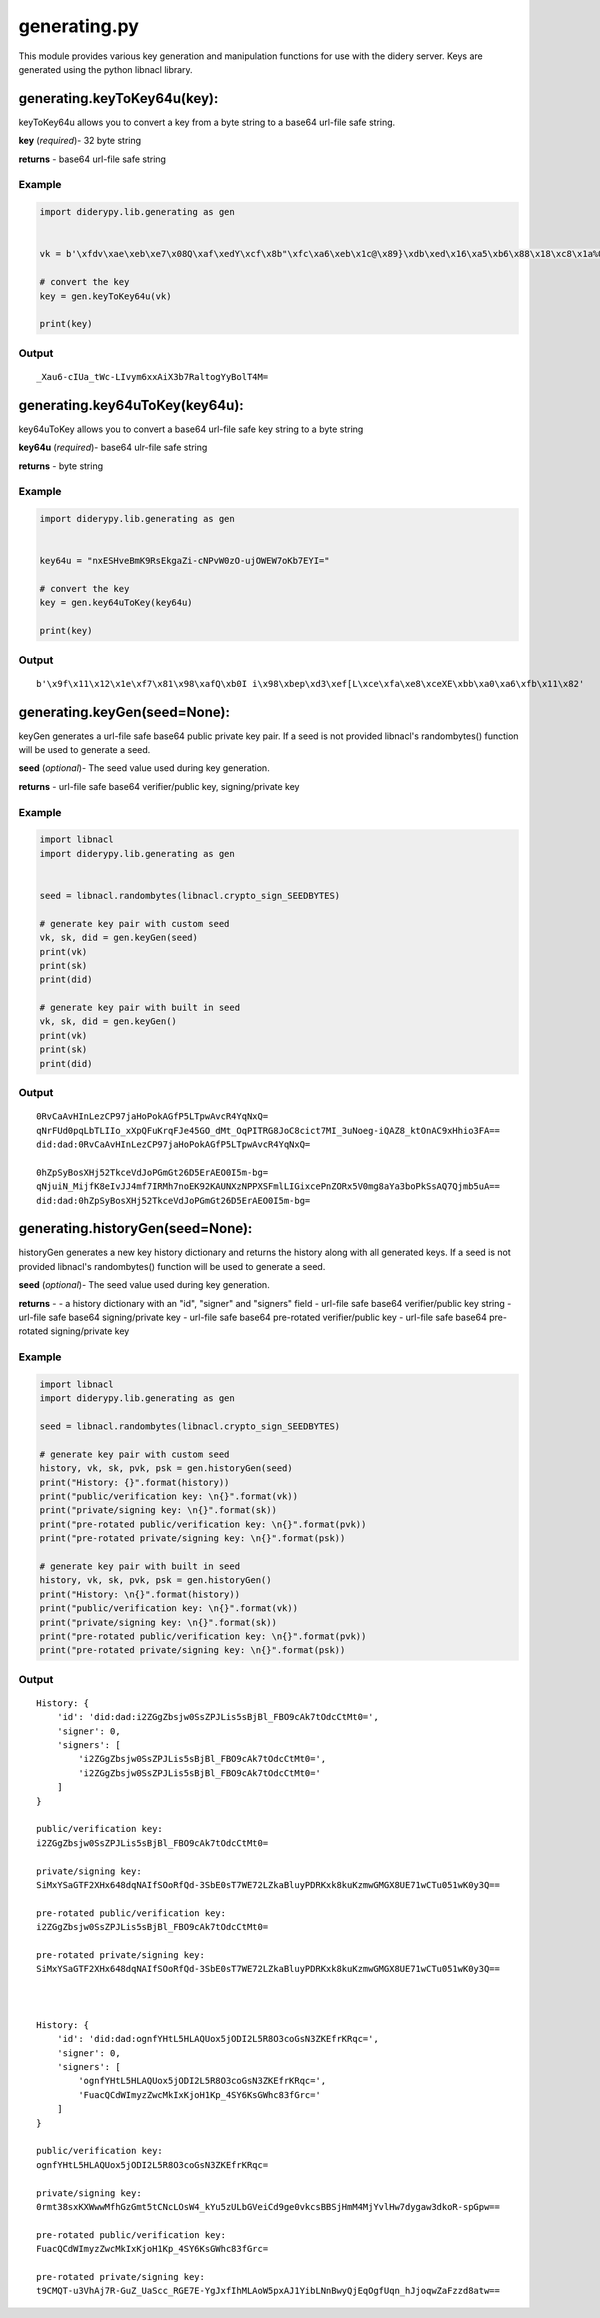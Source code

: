 generating.py
=============

This module provides various key generation and manipulation functions
for use with the didery server. Keys are generated using the python
libnacl library.

generating.keyToKey64u(key):
~~~~~~~~~~~~~~~~~~~~~~~~~~~~

keyToKey64u allows you to convert a key from a byte string to a base64
url-file safe string.

**key** (*required*)- 32 byte string

**returns** - base64 url-file safe string

Example
^^^^^^^

.. code:: python

    import diderypy.lib.generating as gen


    vk = b'\xfdv\xae\xeb\xe7\x08Q\xaf\xedY\xcf\x8b"\xfc\xa6\xeb\x1c@\x89}\xdb\xed\x16\xa5\xb6\x88\x18\xc8\x1a%O\x83'

    # convert the key
    key = gen.keyToKey64u(vk)

    print(key)

Output
^^^^^^

::

    _Xau6-cIUa_tWc-LIvym6xxAiX3b7RaltogYyBolT4M=

generating.key64uToKey(key64u):
~~~~~~~~~~~~~~~~~~~~~~~~~~~~~~~

key64uToKey allows you to convert a base64 url-file safe key string to a
byte string

**key64u** (*required*)- base64 ulr-file safe string

**returns** - byte string

Example
^^^^^^^

.. code:: python

    import diderypy.lib.generating as gen


    key64u = "nxESHveBmK9RsEkgaZi-cNPvW0zO-ujOWEW7oKb7EYI="

    # convert the key
    key = gen.key64uToKey(key64u)

    print(key)

Output
^^^^^^

::

    b'\x9f\x11\x12\x1e\xf7\x81\x98\xafQ\xb0I i\x98\xbep\xd3\xef[L\xce\xfa\xe8\xceXE\xbb\xa0\xa6\xfb\x11\x82'

generating.keyGen(seed=None):
~~~~~~~~~~~~~~~~~~~~~~~~~~~~~

keyGen generates a url-file safe base64 public private key pair. If a
seed is not provided libnacl's randombytes() function will be used to
generate a seed.

**seed** (*optional*)- The seed value used during key generation.

**returns** - url-file safe base64 verifier/public key, signing/private
key

Example
^^^^^^^

.. code:: python

    import libnacl
    import diderypy.lib.generating as gen


    seed = libnacl.randombytes(libnacl.crypto_sign_SEEDBYTES)

    # generate key pair with custom seed
    vk, sk, did = gen.keyGen(seed)
    print(vk)
    print(sk)
    print(did)

    # generate key pair with built in seed
    vk, sk, did = gen.keyGen()
    print(vk)
    print(sk)
    print(did)

Output
^^^^^^

::

    0RvCaAvHInLezCP97jaHoPokAGfP5LTpwAvcR4YqNxQ=
    qNrFUd0pqLbTLIIo_xXpQFuKrqFJe45GO_dMt_OqPITRG8JoC8cict7MI_3uNoeg-iQAZ8_ktOnAC9xHhio3FA==
    did:dad:0RvCaAvHInLezCP97jaHoPokAGfP5LTpwAvcR4YqNxQ=

    0hZpSyBosXHj52TkceVdJoPGmGt26D5ErAEO0I5m-bg=
    qNjuiN_MijfK8eIvJJ4mf7IRMh7noEK92KAUNXzNPPXSFmlLIGixcePnZORx5V0mg8aYa3boPkSsAQ7Qjmb5uA==
    did:dad:0hZpSyBosXHj52TkceVdJoPGmGt26D5ErAEO0I5m-bg=

generating.historyGen(seed=None):
~~~~~~~~~~~~~~~~~~~~~~~~~~~~~~~~~

historyGen generates a new key history dictionary and returns the
history along with all generated keys. If a seed is not provided
libnacl's randombytes() function will be used to generate a seed.

**seed** (*optional*)- The seed value used during key generation.

**returns** - - a history dictionary with an "id", "signer" and
"signers" field - url-file safe base64 verifier/public key string -
url-file safe base64 signing/private key - url-file safe base64
pre-rotated verifier/public key - url-file safe base64 pre-rotated
signing/private key

Example
^^^^^^^

.. code:: python

    import libnacl
    import diderypy.lib.generating as gen

    seed = libnacl.randombytes(libnacl.crypto_sign_SEEDBYTES)

    # generate key pair with custom seed
    history, vk, sk, pvk, psk = gen.historyGen(seed)
    print("History: {}".format(history))
    print("public/verification key: \n{}".format(vk))
    print("private/signing key: \n{}".format(sk))
    print("pre-rotated public/verification key: \n{}".format(pvk))
    print("pre-rotated private/signing key: \n{}".format(psk))

    # generate key pair with built in seed
    history, vk, sk, pvk, psk = gen.historyGen()
    print("History: \n{}".format(history))
    print("public/verification key: \n{}".format(vk))
    print("private/signing key: \n{}".format(sk))
    print("pre-rotated public/verification key: \n{}".format(pvk))
    print("pre-rotated private/signing key: \n{}".format(psk))

Output
^^^^^^

::

    History: {
        'id': 'did:dad:i2ZGgZbsjw0SsZPJLis5sBjBl_FBO9cAk7tOdcCtMt0=', 
        'signer': 0, 
        'signers': [
            'i2ZGgZbsjw0SsZPJLis5sBjBl_FBO9cAk7tOdcCtMt0=', 
            'i2ZGgZbsjw0SsZPJLis5sBjBl_FBO9cAk7tOdcCtMt0='
        ]
    }

    public/verification key: 
    i2ZGgZbsjw0SsZPJLis5sBjBl_FBO9cAk7tOdcCtMt0=

    private/signing key: 
    SiMxYSaGTF2XHx648dqNAIfSOoRfQd-3SbE0sT7WE72LZkaBluyPDRKxk8kuKzmwGMGX8UE71wCTu051wK0y3Q==

    pre-rotated public/verification key: 
    i2ZGgZbsjw0SsZPJLis5sBjBl_FBO9cAk7tOdcCtMt0=

    pre-rotated private/signing key: 
    SiMxYSaGTF2XHx648dqNAIfSOoRfQd-3SbE0sT7WE72LZkaBluyPDRKxk8kuKzmwGMGX8UE71wCTu051wK0y3Q==



    History: {
        'id': 'did:dad:ognfYHtL5HLAQUox5jODI2L5R8O3coGsN3ZKEfrKRqc=', 
        'signer': 0, 
        'signers': [
            'ognfYHtL5HLAQUox5jODI2L5R8O3coGsN3ZKEfrKRqc=', 
            'FuacQCdWImyzZwcMkIxKjoH1Kp_4SY6KsGWhc83fGrc='
        ]
    }

    public/verification key: 
    ognfYHtL5HLAQUox5jODI2L5R8O3coGsN3ZKEfrKRqc=

    private/signing key: 
    0rmt38sxKXWwwMfhGzGmt5tCNcLOsW4_kYu5zULbGVeiCd9ge0vkcsBBSjHmM4MjYvlHw7dygaw3dkoR-spGpw==

    pre-rotated public/verification key: 
    FuacQCdWImyzZwcMkIxKjoH1Kp_4SY6KsGWhc83fGrc=

    pre-rotated private/signing key: 
    t9CMQT-u3VhAj7R-GuZ_UaScc_RGE7E-YgJxfIhMLAoW5pxAJ1YibLNnBwyQjEqOgfUqn_hJjoqwZaFzzd8atw==

